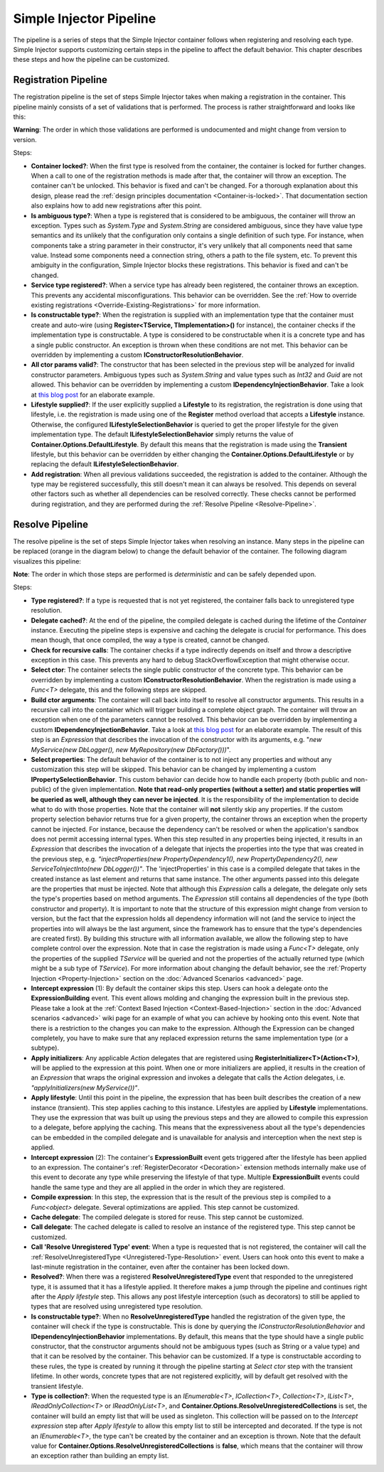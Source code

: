 ========================
Simple Injector Pipeline
========================

The pipeline is a series of steps that the Simple Injector container follows when registering and resolving each type. Simple Injector supports customizing certain steps in the pipeline to affect the default behavior. This chapter describes these steps and how the pipeline can be customized.

.. _Registration-Pipeline:

Registration Pipeline
=====================

The registration pipeline is the set of steps Simple Injector takes when making a registration in the container. This pipeline mainly consists of a set of validations that is performed. The process is rather straightforward and looks like this:

.. image:: images/pipeline1_v3.png 
   :alt: Register Type Pipeline Diagram

.. container:: Note

    **Warning**: The order in which those validations are performed is undocumented and might change from version to version.

Steps:

* **Container locked?**: When the first type is resolved from the container, the container is locked for further changes. When a call to one of the registration methods is made after that, the container will throw an exception. The container can't be unlocked. This behavior is fixed and can't be changed. For a thorough explanation about this design, please read the :ref:`design principles documentation <Container-is-locked>`. That documentation section also explains how to add new registrations after this point.

* **Is ambiguous type?**: When a type is registered that is considered to be ambiguous, the container will throw an exception. Types such as *System.Type* and *System.String* are considered ambiguous, since they have value type semantics and its unlikely that the configuration only contains a single definition of such type. For instance, when components take a string parameter in their constructor, it's very unlikely that all components need that same value. Instead some components need a connection string, others a path to the file system, etc. To prevent this ambiguity in the configuration, Simple Injector blocks these registrations. This behavior is fixed and can't be changed.

* **Service type registered?**: When a service type has already been registered, the container throws an exception. This prevents any accidental misconfigurations. This behavior can be overridden. See the :ref:`How to override existing registrations <Override-Existing-Registrations>` for more information.

* **Is constructable type?**: When the registration is supplied with an implementation type that the container must create and auto-wire (using **Register<TService, TImplementation>()** for instance), the container checks if the implementation type is constructable. A type is considered to be constructable when it is a concrete type and has a single public constructor. An exception is thrown when these conditions are not met. This behavior can be overridden by implementing a custom  **IConstructorResolutionBehavior**.

* **All ctor params valid?**: The constructor that has been selected in the previous step will be analyzed for invalid constructor parameters. Ambiguous types such as *System.String* and value types such as *Int32* and *Guid* are not allowed. This behavior can be overridden by implementing a custom **IDependencyInjectionBehavior**. Take a look at `this blog post <http://www.cuttingedge.it/blogs/steven/pivot/entry.php?id=94>`_ for an elaborate example.

* **Lifestyle supplied?**: If the user explicitly supplied a **Lifestyle** to its registration, the registration is done using that lifestyle, i.e. the registration is made using one of the **Register** method overload that accepts a **Lifestyle** instance. Otherwise, the configured **ILifestyleSelectionBehavior** is queried to get the proper lifestyle for the given implementation type. The default **ILifestyleSelectionBehavior** simply returns the value of **Container.Options.DefaultLifestyle**. By default this means that the registration is made using the **Transient** lifestyle, but this behavior can be overridden by either changing the **Container.Options.DefaultLifestyle** or by replacing the default **ILifestyleSelectionBehavior**.

* **Add registration**: When all previous validations succeeded, the registration is added to the container. Although the type may be registered successfully, this still doesn't mean it can always be resolved. This depends on several other factors such as whether all dependencies can be resolved correctly. These checks cannot be performed during registration, and they are performed during the :ref:`Resolve Pipeline <Resolve-Pipeline>`.

.. _Resolve-Pipeline:

Resolve Pipeline
================

The resolve pipeline is the set of steps Simple Injector takes when resolving an instance. Many steps in the pipeline can be replaced (orange in the diagram below) to change the default behavior of the container. The following diagram visualizes this pipeline:

.. image:: images/pipeline2.png 
   :alt: Resolve Instance Pipeline Diagram

.. container:: Note

    **Note**: The order in which those steps are performed is *deterministic* and can be safely depended upon.

Steps:

* **Type registered?**: If a type is requested that is not yet registered, the container falls back to unregistered type resolution.

* **Delegate cached?**: At the end of the pipeline, the compiled delegate is cached during the lifetime of the *Container* instance. Executing the pipeline steps is expensive and caching the delegate is crucial for performance. This does mean though, that once compiled, the way a type is created, cannot be changed.

* **Check for recursive calls**: The container checks if a type indirectly depends on itself and throw a descriptive exception in this case. This prevents any hard to debug StackOverflowException that might otherwise occur.

* **Select ctor**: The container selects the single public constructor of the concrete type. This behavior can be overridden by implementing a custom  **IConstructorResolutionBehavior**. When the registration is made using a *Func<T>* delegate, this and the following steps are skipped.

* **Build ctor arguments**: The container will call back into itself to resolve all constructor arguments. This results in a recursive call into the container which will trigger building a complete object graph. The container will throw an exception when one of the parameters cannot be resolved. This behavior can be overridden by implementing a custom **IDependencyInjectionBehavior**. Take a look at `this blog post <http://www.cuttingedge.it/blogs/steven/pivot/entry.php?id=94>`_ for an elaborate example. The result of this step is an *Expression* that describes the invocation of the constructor with its arguments, e.g. "*new MyService(new DbLogger(), new MyRepository(new DbFactory()))*".

* **Select properties**: The default behavior of the container is to not inject any properties and without any customization this step will be skipped. This behavior can be changed by implementing a custom **IPropertySelectionBehavior**. This custom behavior can decide how to handle each property (both public and non-public) of the given implementation. **Note that read-only properties (without a setter) and static properties will be queried as well, although they can never be injected**. It is the responsibility of the implementation to decide what to do with those properties. Note that the container will **not** silently skip any properties. If the custom property selection behavior returns true for a given property, the container throws an exception when the property cannot be injected. For instance, because the dependency can't be resolved or when the application's sandbox does not permit accessing internal types. When this step resulted in any properties being injected, it results in an *Expression* that describes the invocation of a delegate that injects the properties into the type that was created in the previous step, e.g. *"injectProperties(new PropertyDependency1(), new PropertyDependency2(), new ServiceToInjectInto(new DbLogger())"*. The 'injectProperties' in this case is a compiled delegate that takes in the created instance as last element and returns that same instance. The other arguments passed into this delegate are the properties that must be injected. Note that although this *Expression* calls a delegate, the delegate only sets the type's properties based on method arguments. The *Expression* still contains all dependencies of the type (both constructor and property). It is important to note that the structure of this expression might change from version to version, but the fact that the expression holds all dependency information will not (and the service to inject the properties into will always be the last argument, since the framework has to ensure that the type's dependencies are created first). By building this structure with all information available, we allow the following step to have complete control over the expression. Note that in case the registration is made using a *Func<T>* delegate, only the properties of the supplied *TService* will be queried and not the properties of the actually returned type (which might be a sub type of *TService*). For more information about changing the default behavior, see the :ref:`Property Injection <Property-Injection>` section on the :doc:`Advanced Scenarios <advanced>` page.

* **Intercept expression** (1): By default the container skips this step. Users can hook a delegate onto the **ExpressionBuilding** event. This event allows molding and changing the expression built in the previous step. Please take a look at the :ref:`Context Based Injection <Context-Based-Injection>` section in the :doc:`Advanced scenarios <advanced>` wiki page for an example of what you can achieve by hooking onto this event. Note that there is a restriction to the changes you can make to the expression. Although the Expression can be changed completely, you have to make sure that any replaced expression returns the same implementation type (or a subtype).

* **Apply initializers**: Any applicable *Action* delegates that are registered using **RegisterInitializer<T>(Action<T>)**, will be applied to the expression at this point. When one or more initializers are applied, it results in the creation of an *Expression* that wraps the original expression and invokes a delegate that calls the *Action* delegates, i.e. *"applyInitializers(new MyService())"*.

* **Apply lifestyle**: Until this point in the pipeline, the expression that has been built describes the creation of a new instance (transient). This step applies caching to this instance. Lifestyles are applied by **Lifestyle** implementations. They use the expression that was built up using the previous steps and they are allowed to compile this expression to a delegate, before applying the caching. This means that the expressiveness about all the type's dependencies can be embedded in the compiled delegate and is unavailable for analysis and interception when the next step is applied.

* **Intercept expression** (2): The container's **ExpressionBuilt** event gets triggered after the lifestyle has been applied to an expression. The container's :ref:`RegisterDecorator <Decoration>` extension methods internally make use of this event to decorate any type while preserving the lifestyle of that type. Multiple **ExpressionBuilt** events could handle the same type and they are all applied in the order in which they are registered.

* **Compile expression**: In this step, the expression that is the result of the previous step is compiled to a *Func<object>* delegate. Several optimizations are applied. This step cannot be customized.

* **Cache delegate**: The compiled delegate is stored for reuse. This step cannot be customized.

* **Call delegate**: The cached delegate is called to resolve an instance of the registered type. This step cannot be customized.

* **Call 'Resolve Unregistered Type' event**: When a type is requested that is not registered, the container will call the :ref:`ResolveUnregisteredType <Unregistered-Type-Resolution>` event. Users can hook onto this event to make a last-minute registration in the container, even after the container has been locked down.

* **Resolved?**: When there was a registered **ResolveUnregisteredType** event that responded to the unregistered type, it is assumed that it has a lifestyle applied. It therefore makes a jump through the pipeline and continues right after the *Apply lifestyle* step. This allows any post lifestyle interception (such as decorators) to still be applied to types that are resolved using unregistered type resolution.

* **Is constructable type?**: When no **ResolveUnregisteredType** handled the registration of the given type, the container will check if the type is constructable. This is done by querying the *IConstructorResolutionBehavior* and **IDependencyInjectionBehavior** implementations. By default, this means that the type should have a single public constructor, that the constructor arguments should not be ambiguous types (such as String or a value type) and that it can be resolved by the container. This behavior can be customized. If a type is constructable according to these rules, the type is created by running it through the pipeline starting at *Select ctor* step with the transient lifetime. In other words, concrete types that are not registered explicitly, will by default get resolved with the transient lifestyle.

* **Type is collection?**: When the requested type is an *IEnumerable<T>*, *ICollection<T>*, *Collection<T>*, *IList<T>*, *IReadOnlyCollection<T>* or *IReadOnlyList<T>*, and **Container.Options.ResolveUnregisteredCollections** is set, the container will build an empty list that will be used as singleton. This collection will be passed on to the *Intercept expression* step after *Apply lifestyle* to allow this empty list to still be intercepted and decorated. If the type is not an *IEnumerable<T>*, the type can't be created by the container and an exception is thrown. Note that the default value for **Container.Options.ResolveUnregisteredCollections** is **false**, which means that the container will throw an exception rather than building an empty list.